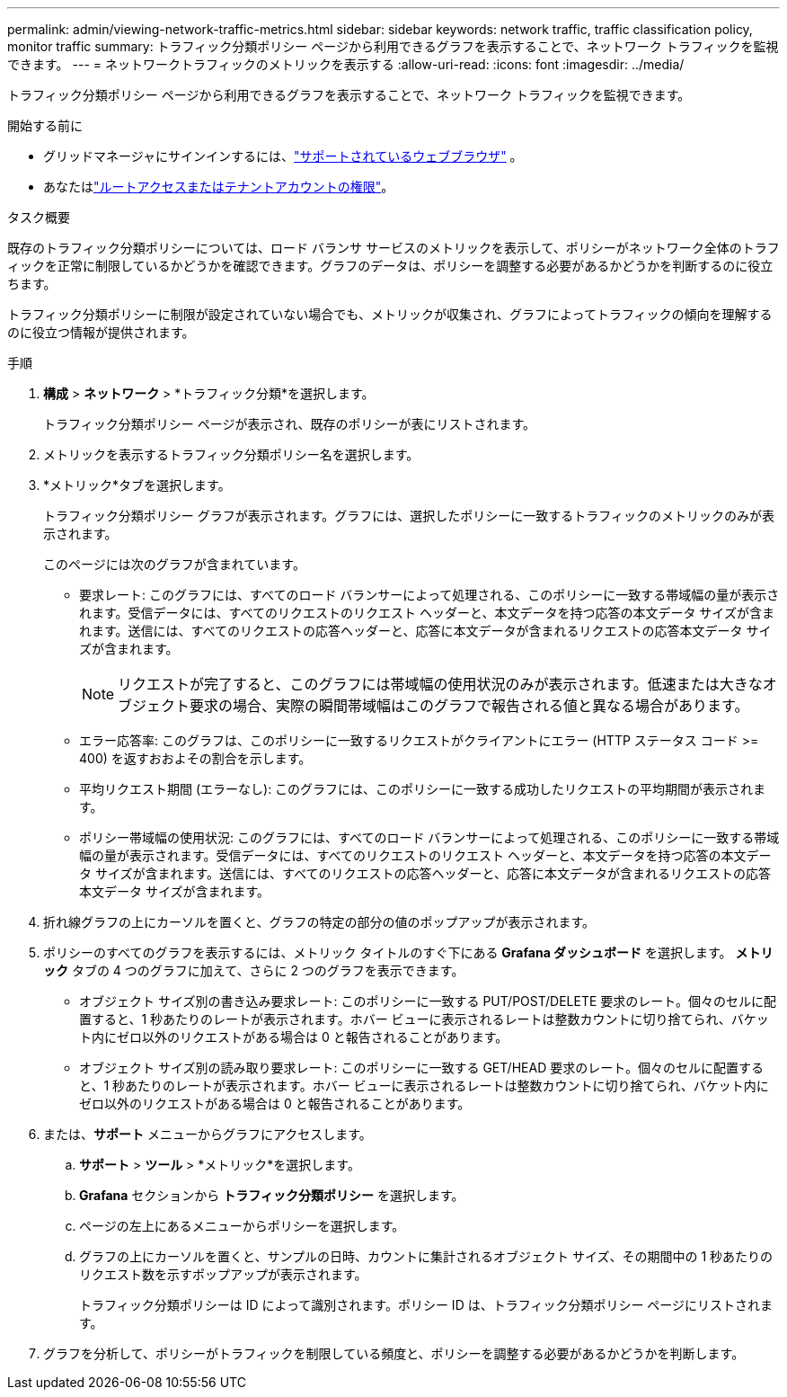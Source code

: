 ---
permalink: admin/viewing-network-traffic-metrics.html 
sidebar: sidebar 
keywords: network traffic, traffic classification policy, monitor traffic 
summary: トラフィック分類ポリシー ページから利用できるグラフを表示することで、ネットワーク トラフィックを監視できます。 
---
= ネットワークトラフィックのメトリックを表示する
:allow-uri-read: 
:icons: font
:imagesdir: ../media/


[role="lead"]
トラフィック分類ポリシー ページから利用できるグラフを表示することで、ネットワーク トラフィックを監視できます。

.開始する前に
* グリッドマネージャにサインインするには、link:../admin/web-browser-requirements.html["サポートされているウェブブラウザ"] 。
* あなたはlink:admin-group-permissions.html["ルートアクセスまたはテナントアカウントの権限"]。


.タスク概要
既存のトラフィック分類ポリシーについては、ロード バランサ サービスのメトリックを表示して、ポリシーがネットワーク全体のトラフィックを正常に制限しているかどうかを確認できます。グラフのデータは、ポリシーを調整する必要があるかどうかを判断するのに役立ちます。

トラフィック分類ポリシーに制限が設定されていない場合でも、メトリックが収集され、グラフによってトラフィックの傾向を理解するのに役立つ情報が提供されます。

.手順
. *構成* > *ネットワーク* > *トラフィック分類*を選択します。
+
トラフィック分類ポリシー ページが表示され、既存のポリシーが表にリストされます。

. メトリックを表示するトラフィック分類ポリシー名を選択します。
. *メトリック*タブを選択します。
+
トラフィック分類ポリシー グラフが表示されます。グラフには、選択したポリシーに一致するトラフィックのメトリックのみが表示されます。

+
このページには次のグラフが含まれています。

+
** 要求レート: このグラフには、すべてのロード バランサーによって処理される、このポリシーに一致する帯域幅の量が表示されます。受信データには、すべてのリクエストのリクエスト ヘッダーと、本文データを持つ応答の本文データ サイズが含まれます。送信には、すべてのリクエストの応答ヘッダーと、応答に本文データが含まれるリクエストの応答本文データ サイズが含まれます。
+

NOTE: リクエストが完了すると、このグラフには帯域幅の使用状況のみが表示されます。低速または大きなオブジェクト要求の場合、実際の瞬間帯域幅はこのグラフで報告される値と異なる場合があります。

** エラー応答率: このグラフは、このポリシーに一致するリクエストがクライアントにエラー (HTTP ステータス コード >= 400) を返すおおよその割合を示します。
** 平均リクエスト期間 (エラーなし): このグラフには、このポリシーに一致する成功したリクエストの平均期間が表示されます。
** ポリシー帯域幅の使用状況: このグラフには、すべてのロード バランサーによって処理される、このポリシーに一致する帯域幅の量が表示されます。受信データには、すべてのリクエストのリクエスト ヘッダーと、本文データを持つ応答の本文データ サイズが含まれます。送信には、すべてのリクエストの応答ヘッダーと、応答に本文データが含まれるリクエストの応答本文データ サイズが含まれます。


. 折れ線グラフの上にカーソルを置くと、グラフの特定の部分の値のポップアップが表示されます。
. ポリシーのすべてのグラフを表示するには、メトリック タイトルのすぐ下にある *Grafana ダッシュボード* を選択します。  *メトリック* タブの 4 つのグラフに加えて、さらに 2 つのグラフを表示できます。
+
** オブジェクト サイズ別の書き込み要求レート: このポリシーに一致する PUT/POST/DELETE 要求のレート。個々のセルに配置すると、1 秒あたりのレートが表示されます。ホバー ビューに表示されるレートは整数カウントに切り捨てられ、バケット内にゼロ以外のリクエストがある場合は 0 と報告されることがあります。
** オブジェクト サイズ別の読み取り要求レート: このポリシーに一致する GET/HEAD 要求のレート。個々のセルに配置すると、1 秒あたりのレートが表示されます。ホバー ビューに表示されるレートは整数カウントに切り捨てられ、バケット内にゼロ以外のリクエストがある場合は 0 と報告されることがあります。


. または、*サポート* メニューからグラフにアクセスします。
+
.. *サポート* > *ツール* > *メトリック*を選択します。
.. *Grafana* セクションから *トラフィック分類ポリシー* を選択します。
.. ページの左上にあるメニューからポリシーを選択します。
.. グラフの上にカーソルを置くと、サンプルの日時、カウントに集計されるオブジェクト サイズ、その期間中の 1 秒あたりのリクエスト数を示すポップアップが表示されます。
+
トラフィック分類ポリシーは ID によって識別されます。ポリシー ID は、トラフィック分類ポリシー ページにリストされます。



. グラフを分析して、ポリシーがトラフィックを制限している頻度と、ポリシーを調整する必要があるかどうかを判断します。

